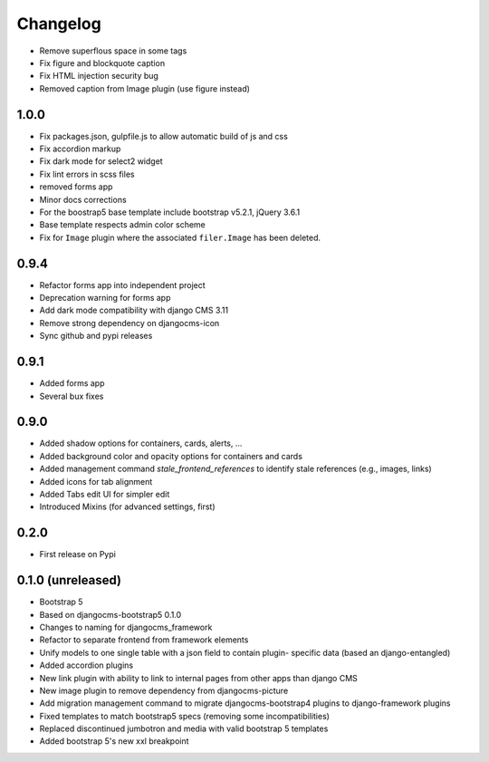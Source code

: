 =========
Changelog
=========

* Remove superflous space in some tags
* Fix figure and blockquote caption
* Fix HTML injection security bug
* Removed caption from Image plugin (use figure instead)


1.0.0
==========
* Fix packages.json, gulpfile.js to allow automatic build of js and css
* Fix accordion markup
* Fix dark mode for select2 widget
* Fix lint errors in scss files
* removed forms app
* Minor docs corrections
* For the boostrap5 base template include bootstrap v5.2.1, jQuery 3.6.1
* Base template respects admin color scheme
* Fix for ``Image`` plugin where the associated ``filer.Image`` has been deleted.

0.9.4
=====

* Refactor forms app into independent project
* Deprecation warning for forms app
* Add dark mode compatibility with django CMS 3.11
* Remove strong dependency on djangocms-icon
* Sync github and pypi releases

0.9.1
=====

* Added forms app
* Several bux fixes

0.9.0
=====

* Added shadow options for containers, cards, alerts, ...
* Added background color and opacity options for containers and cards
* Added management command `stale_frontend_references` to identify stale
  references (e.g., images, links)
* Added icons for tab alignment
* Added Tabs edit UI for simpler edit
* Introduced Mixins (for advanced settings, first)


0.2.0
=====

* First release on Pypi

0.1.0 (unreleased)
==================

* Bootstrap 5
* Based on djangocms-bootstrap5 0.1.0
* Changes to naming for djangocms_framework
* Refactor to separate frontend from framework elements
* Unify models to one single table with a json field to contain plugin-
  specific data (based an django-entangled)
* Added accordion plugins
* New link plugin with ability to link to internal pages from other apps than
  django CMS
* New image plugin to remove dependency from djangocms-picture
* Add migration management command to migrate djangocms-bootstrap4 plugins to
  django-framework plugins
* Fixed templates to match bootstrap5 specs (removing some incompatibilities)
* Replaced discontinued jumbotron and media  with valid bootstrap 5
  templates
* Added bootstrap 5's new xxl breakpoint



